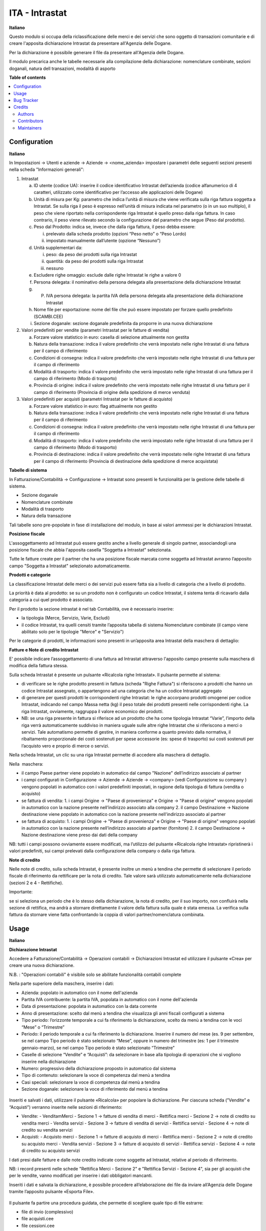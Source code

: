 ===============
ITA - Intrastat
===============

.. !!!!!!!!!!!!!!!!!!!!!!!!!!!!!!!!!!!!!!!!!!!!!!!!!!!!
   !! This file is generated by oca-gen-addon-readme !!
   !! changes will be overwritten.                   !!
   !!!!!!!!!!!!!!!!!!!!!!!!!!!!!!!!!!!!!!!!!!!!!!!!!!!!

.. |badge1| image:: https://img.shields.io/badge/maturity-Beta-yellow.png
    :target: https://odoo-community.org/page/development-status
    :alt: Beta
.. |badge2| image:: https://img.shields.io/badge/licence-LGPL--3-blue.png
    :target: http://www.gnu.org/licenses/lgpl-3.0-standalone.html
    :alt: License: LGPL-3
.. |badge3| image:: https://img.shields.io/badge/github-OCA%2Fl10n--italy-lightgray.png?logo=github
    :target: https://github.com/OCA/l10n-italy/tree/11.0/l10n_it_intrastat
    :alt: OCA/l10n-italy
.. |badge4| image:: https://img.shields.io/badge/weblate-Translate%20me-F47D42.png
    :target: https://translation.odoo-community.org/projects/l10n-italy-11-0/l10n-italy-11-0-l10n_it_intrastat
    :alt: Translate me on Weblate
.. |badge5| image:: https://img.shields.io/badge/runbot-Try%20me-875A7B.png
    :target: https://runbot.odoo-community.org/runbot/122/11.0
    :alt: Try me on Runbot

|badge1| |badge2| |badge3| |badge4| |badge5| 

**Italiano**

Questo modulo si occupa della riclassificazione delle merci e dei servizi che sono oggetto di
transazioni comunitarie e di creare l'apposita dichiarazione Intrastat da presentare all'Agenzia delle
Dogane.

Per la dichiarazione è possibile generare il file da presentare all'Agenzia delle Dogane.

Il modulo precarica anche le tabelle necessarie alla compilazione della dichiarazione:
nomenclature combinate, sezioni doganali, natura dell transazioni, modalità di asporto

**Table of contents**

.. contents::
   :local:

Configuration
=============

**Italiano**

In Impostazioni → Utenti e aziende → Aziende → <nome_azienda>
impostare i parametri delle seguenti sezioni presenti nella scheda "Informazioni generali":

1. Intrastat

   a) ID utente (codice UA): inserire il codice identificativo Intrastat dell’azienda (codice alfanumerico di 4 caratteri, utilizzato come identificativo per l’accesso alle applicazioni delle Dogane)
   b) Unità di misura per Kg: parametro che indica l’unità di misura che viene verificata sulla riga fattura soggetta a Intrastat. Se sulla riga il peso è espresso nell’unità di misura indicata nel parametro (o in un suo multiplo), il peso che viene riportato nella corrispondente riga Intrastat è quello preso dalla riga fattura. In caso contrario, il peso viene rilevato secondo la configurazione del parametro che segue (Peso dal prodotto).
   c) Peso dal Prodotto: indica se, invece che dalla riga fattura, il peso debba essere:

      i. prelevato dalla scheda prodotto (opzioni “Peso netto” o “Peso Lordo)
      ii. impostato manualmente dall’utente (opzione “Nessuno”)

   d) Unità supplementari da:

      i. peso: da peso dei prodotti sulla riga Intrastat
      ii. quantità: da peso dei prodotti sulla riga Intrastat
      iii. nessuno

   e) Escludere righe omaggio: esclude dalle righe Intrastat le righe a valore 0
   f) Persona delegata: il nominativo della persona delegata alla presentazione della dichiarazione Intrastat
   g) P. IVA persona delegata: la partita IVA della persona delegata alla presentazione della dichiarazione Intrastat
   h) Nome file per esportazione: nome del file che può essere impostato per forzare quello predefinito (SCAMBI.CEE)
   i) Sezione doganale: sezione doganale predefinita da proporre in una nuova dichiarazione

2. Valori predefiniti per vendite (parametri Intrastat per le fatture di vendita)

   a) Forzare valore statistico in euro: casella di selezione attualmente non gestita
   b) Natura della transazione: indica il valore predefinito che verrà impostato nelle righe Intrastat di una fattura per il campo di riferimento
   c) Condizioni di consegna: indica il valore predefinito che verrà impostato nelle righe Intrastat di una fattura per il campo di riferimento
   d) Modalità di trasporto: indica il valore predefinito che verrà impostato nelle righe Intrastat di una fattura per il campo di riferimento (Modo di trasporto)
   e) Provincia di origine: indica il valore predefinito che verrà impostato nelle righe Intrastat di una fattura per il campo di riferimento (Provincia di origine della spedizione di merce venduta)

3. Valori predefiniti per acquisti (parametri Intrastat per le fatture di acquisto)

   a) Forzare valore statistico in euro: flag attualmente non gestito
   b) Natura della transazione: indica il valore predefinito che verrà impostato nelle righe Intrastat di una fattura per il campo di riferimento
   c) Condizioni di consegna: indica il valore predefinito che verrà impostato nelle righe Intrastat di una fattura per il campo di riferimento
   d) Modalità di trasporto: indica il valore predefinito che verrà impostato nelle righe Intrastat di una fattura per il campo di riferimento (Modo di trasporto)
   e) Provincia di destinazione: indica il valore predefinito che verrà impostato nelle righe Intrastat di una fattura per il campo di riferimento (Provincia di destinazione della spedizione di merce acquistata)

**Tabelle​ di​ ​sistema**


In Fatturazione/Contabilità → Configurazione → Intrastat
sono presenti le funzionalità per la gestione delle tabelle di sistema.

- Sezione doganale
- Nomenclature combinate
- Modalità di trasporto
- Natura della transazione

Tali tabelle sono pre-popolate in fase di installazione del modulo, in base ai valori ammessi per le dichiarazioni Intrastat.

**Posizione​ ​fiscale**

L'assoggettamento ad Intrastat può essere gestito anche a livello generale di singolo partner, associandogli una posizione fiscale che abbia l'apposita casella "Soggetta a Intrastat" selezionata.

Tutte le fatture create per il partner che ha una posizione fiscale marcata come soggetta ad Intrastat avranno l’apposito campo "Soggetta a Intrastat" selezionato automaticamente.


**Prodotti​ e categorie**

La classificazione Intrastat delle merci o dei servizi può essere fatta sia a livello di categoria che a livello​ di prodotto.

La priorità è data al prodotto: se su un prodotto non è configurato un codice Intrastat, il sistema tenta di​ ricavarlo dalla categoria a cui quel prodotto è associato.

Per il prodotto la sezione intrastat​ è nel tab Contabilità, ove è necessario inserire:

- la tipologia (Merce, Servizio, Varie, Escludi)
- il codice Intrastat, tra quelli censiti tramite l’apposita tabella di sistema Nomenclature combinate (il campo viene abilitato solo per le tipologie​ "Merce" e "Servizio")


Per le categorie di prodotti, le informazioni sono presenti in un’apposita area Intrastat della maschera di dettaglio:


**Fatture​ e Note​ di credito​ Intrastat**

E' possibile indicare l’assoggettamento di una fattura ad Intrastat attraverso l'apposito campo presente sulla maschera di modifica della fattura stessa.

Sulla scheda Intrastat è presente un pulsante «Ricalcola righe Intrastat». Il pulsante permette al sistema:

- di verificare se le righe prodotto presenti in fattura (scheda "Righe Fattura") si riferiscono a prodotti che hanno un codice Intrastat assegnato, o appartengono ad una categoria che ha un codice Intrastat​ aggregato
- di generare per questi prodotti le corrispondenti righe Intrastat: le righe accorpano prodotti omogenei per codice Intrastat, indicando nel campo Massa netta (kg) il peso totale dei prodotti presenti nelle corrispondenti righe. La riga Intrastat, ovviamente, raggruppa il valore economico dei prodotti.
- NB: se una riga presente in fattura si riferisce ad un prodotto che ha come tipologia Intrastat “Varie”, l’importo della riga verrà automaticamente suddiviso in maniera uguale sulle altre righe Intrastat che si riferiscono a merci o servizi. Tale automatismo permette di gestire, in maniera conforme a quanto previsto dalla normativa, il ribaltamento proporzionale dei costi sostenuti per spese accessorie (es: spese di trasporto) sui costi sostenuti per l’acquisto vero e proprio di merce o servizi.

Nella scheda Intrastat, un clic su una riga Intrastat permette di accedere alla maschera di dettaglio.

Nella​ ​ maschera:

- il campo Paese partner viene popolato in automatico dal campo "Nazione" dell’indirizzo associato​ al  partner
- i campi configurati in Configurazione → Aziende → Aziende → <company> (vedi Configurazione su company​ ) vengono popolati in automatico con i valori predefiniti impostati, in ragione della tipologia di fattura​ (vendita o acquisto)
- se fattura di vendita:
  1. i campi Origine → "Paese di provenienza" e Origine → "Paese di origine" vengono popolati in automatico con la nazione presente nell’indirizzo associato alla company
  2. il campo Destinazione → Nazione destinazione viene popolato in automatico con la nazione presente nell'indirizzo associato al partner
- se​ fattura di acquisto:
  1. i campi Origine → "Paese di provenienza" e Origine → "Paese di origine" vengono popolati in automatico con la nazione presente nell’indirizzo associato al partner (fornitore)
  2. il​ campo Destinazione → Nazione destinazione viene preso ​dai dati della company

NB: tutti i campi possono ovviamente essere modificati, ma l’utilizzo del pulsante «Ricalcola righe Intrastat» ripristinerà i valori predefiniti, sui campi prelevati dalla configurazione della company o dalla riga fattura.


**Note​ di​ credito**


Nelle note di credito, sulla scheda Intrastat, è presente inoltre un menù a tendina che permette di selezionare il periodo fiscale di riferimento da rettificare per la nota di credito. Tale valore sarà utilizzato automaticamente​ nella dichiarazione (sezioni 2 e 4 - Rettifiche).

Importante:

se si seleziona un periodo che è lo stesso della dichiarazione, la nota di credito, per il suo importo, non confluirà nella sezione di rettifica, ma andrà a stornare direttamente il valore della fattura sulla quale è stata emessa. La verifica sulla fattura da stornare viene fatta confrontando la coppia di valori partner/nomenclatura combinata.

Usage
=====

**Italiano**


**Dichiarazione​ Intrastat**


Accedere a Fatturazione/Contabilità → Operazioni contabili → Dichiarazioni Intrastat ed utilizzare​ il ​pulsante «Crea» per creare una nuova dichiarazione.

N.B. : "Operazioni contabili" è visibile solo se abilitate  funzionalità contabili complete

Nella parte superiore della maschera, inserire i dati:

- Azienda:​ popolato in automatico con il nome​ dell'azienda
- Partita IVA contribuente:​ la​ partita​ IVA,​ popolata​ in​ automatico​ con​ il​ nome​ dell'azienda
- Data​ di​ presentazione:​ popolata​ in​ automatico​ con​ la​ data​ corrente
- Anno di presentazione: scelto dal menù a tendina che visualizza gli anni fiscali configurati​ a sistema
- Tipo periodo: l’orizzonte temporale a cui fa riferimento la dichiarazione, scelto da menù​ a tendina​ con​ le​ voci​ “Mese”​ o “Trimestre”
- Periodo: il periodo temporale a cui fa riferimento la dichiarazione. Inserire il numero del mese (es. 9 per settembre, se nel campo Tipo periodo è stato selezionato “Mese”, oppure in numero del trimestre (es: 1 per il trimestre gennaio-marzo), se nel campo Tipo periodo è stato selezionato​ “Trimestre”
- Caselle di selezione “Vendite” e “Acquisti”: da selezionare in base alla tipologia di operazioni che si vogliono inserire​ nella​ dichiarazione
- Numero:​ progressivo​ della​ dichiarazione​ proposto​ in​ automatico​ dal​ sistema
- Tipo di contenuto:​ selezionare​ la​ voce​ di​ competenza​ dal​ menù​ a tendina
- Casi​ speciali:​ selezionare​ la​ voce​ di​ competenza​ dal​ menù​ a tendina
- Sezione​ doganale:​ selezionare​ la​ voce​ di​ riferimento​ dal​ menù​ a tendina

.. figure:: https://raw.githubusercontent.com/OCA/l10n-italy/11.0/l10n_it_intrastat/static/img/dichiarazione.png
   :alt: Dichiarazione
   :width: 600 px

Inseriti​ e salvati​ i dati,​ utilizzare​ il​ pulsante «Ricalcola»​ per​ popolare​ la​ dichiarazione. Per​ ciascuna scheda​ (”Vendite”​ e “Acquisti”)​ verranno​ inserite​ nelle​ sezioni​ di​ riferimento:

- Vendite:
  - Vendita​mMerci​ - Sezione​ 1 → fatture​ di​ vendita​ di​ merci
  - Rettifica​ merci​ - Sezione 2 → note​ di credito​ su​ vendita​ merci
  - Vendita​ servizi​ - Sezione 3 → fatture​ di​ vendita​ di​ servizi
  - Rettifica​ servizi​ - Sezione​ 4 → note​ di credito​ su​ vendita​ servizi
- Acquisti:
  - Acquisto​ merci​ - Sezione​ 1 → fatture​ di​ acquisto​ di​ merci
  - Rettifica​ merci​ - Sezione​ 2 → note​ di credito​ su​ acquisto​ merci
  - Vendita​ servizi​ - Sezione 3 → fatture​ di​ acquisto​ di​ servizi
  - Rettifica​ servizi​ - Sezione​ 4 → note​ di credito​ su​ acquisto​ servizi

I dati presi dalle fatture e dalle note credito indicate come soggette ad Intrastat, relative al periodo di riferimento.

NB: i record presenti nelle schede "Rettifica Merci - Sezione 2" e "Rettifica Servizi - Sezione 4", sia per gli acquisti che​ per​ le​ vendite, vanno​ modificati​ per​ inserire​ i dati​ obbligatori​ mancanti.

Inseriti i dati e salvata la dichiarazione, è possibile procedere all’elaborazione dei file da inviare all’Agenzia​ delle​ Dogane​ tramite​ l’apposito​ pulsante​ «Esporta​ File». 

.. figure:: https://raw.githubusercontent.com/OCA/l10n-italy/11.0/l10n_it_intrastat/static/img/export_file.png
   :alt: Export file

Il​ pulsante​ fa​ partire​ una procedura guidata,​ che​ permette​ di​ scegliere​ quale​ tipo​ di​ file​ estrarre:

- file​ di invio​ (complessivo)
- file​ acquisti.cee
- file​ cessioni.cee

Il file potrà essere scaricato tramite l’apposito link visualizzato nella maschera della procedura guidata. Di seguito un esempio​ per​ lo scaricamento del​ file​ cessioni.cee​ (il​ nome​ del​ file​ da​ scaricare​ è SCAMBI.CEE).

Bug Tracker
===========

Bugs are tracked on `GitHub Issues <https://github.com/OCA/l10n-italy/issues>`_.
In case of trouble, please check there if your issue has already been reported.
If you spotted it first, help us smashing it by providing a detailed and welcomed
`feedback <https://github.com/OCA/l10n-italy/issues/new?body=module:%20l10n_it_intrastat%0Aversion:%2011.0%0A%0A**Steps%20to%20reproduce**%0A-%20...%0A%0A**Current%20behavior**%0A%0A**Expected%20behavior**>`_.

Do not contact contributors directly about support or help with technical issues.

Credits
=======

Authors
~~~~~~~

* Openforce
* Link IT srl

Contributors
~~~~~~~~~~~~

* Alessandro Camilli
* Lorenzo Battistini
* Lara Baggio <lbaggio@linkgroup.it>

Maintainers
~~~~~~~~~~~

This module is maintained by the OCA.

.. image:: https://odoo-community.org/logo.png
   :alt: Odoo Community Association
   :target: https://odoo-community.org

OCA, or the Odoo Community Association, is a nonprofit organization whose
mission is to support the collaborative development of Odoo features and
promote its widespread use.

This module is part of the `OCA/l10n-italy <https://github.com/OCA/l10n-italy/tree/11.0/l10n_it_intrastat>`_ project on GitHub.

You are welcome to contribute. To learn how please visit https://odoo-community.org/page/Contribute.
